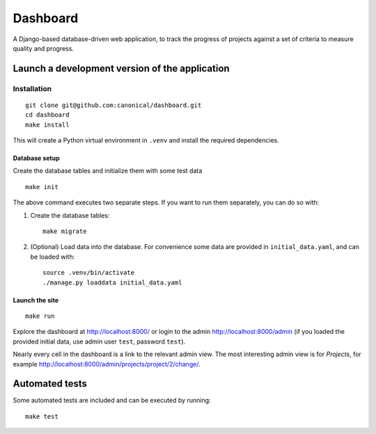 =========
Dashboard
=========

A Django-based database-driven web application, to track the progress of projects against a set of criteria to measure quality and progress.

.. image:: https://raw.github.com/canonical/dashboard/readme-image/screenshots/dashboard.png


Launch a development version of the application
===============================================


Installation
--------------

::

    git clone git@github.com:canonical/dashboard.git
    cd dashboard
    make install

This will create a Python virtual environment in ``.venv`` and install the required dependencies.

Database setup
~~~~~~~~~~~~~~~~~

Create the database tables and initialize them with some test data 

::

    make init

The above command executes two separate steps. If you want to run them separately, you can do so with:

1. Create the database tables::

        make migrate

2. (Optional) Load data into the database. For convenience some data are provided in ``initial_data.yaml``, and can be loaded with::

        source .venv/bin/activate
        ./manage.py loaddata initial_data.yaml


Launch the site
~~~~~~~~~~~~~~~

::

    make run

Explore the dashboard at http://localhost:8000/ or 
login to the admin http://localhost:8000/admin (if you loaded the provided initial data, use admin user ``test``, password ``test``). 

Nearly every cell in the dashboard is a link to the relevant admin view. The most interesting admin view is for *Projects*, for example http://localhost:8000/admin/projects/project/2/change/.


Automated tests
===============

Some automated tests are included and can be executed by running::
    
    make test
